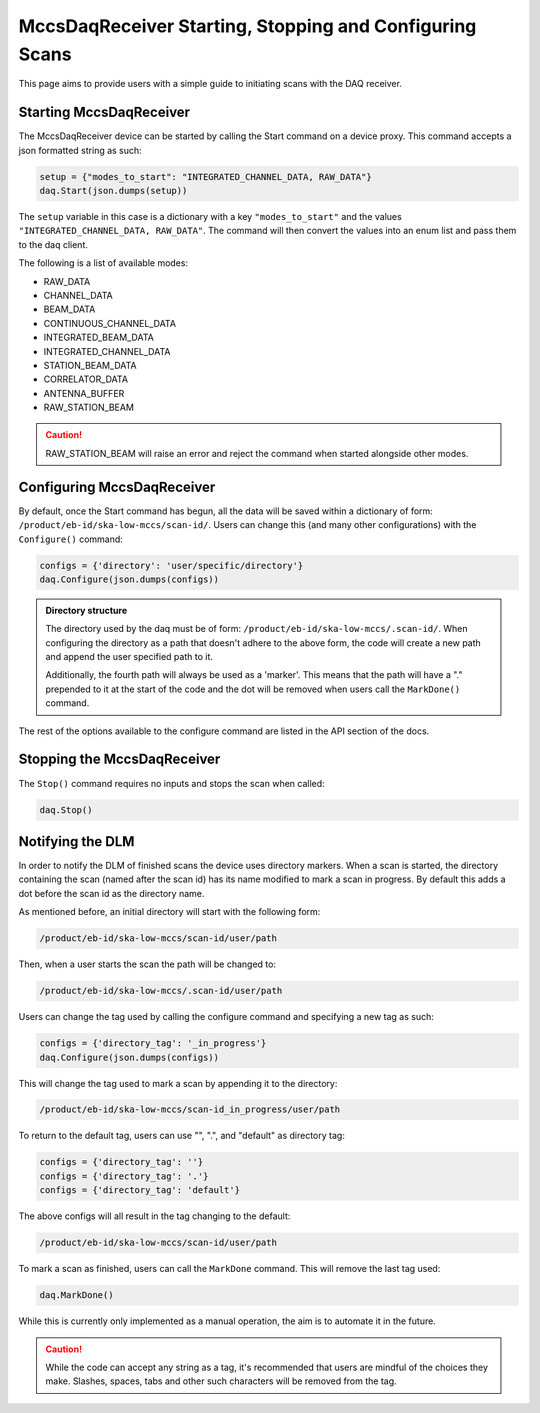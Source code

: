 MccsDaqReceiver Starting, Stopping and Configuring Scans
========================================================

This page aims to provide users with a simple guide to initiating scans with the DAQ receiver.

------------------------
Starting MccsDaqReceiver
------------------------

The MccsDaqReceiver device can be started by calling the Start command on a device proxy.
This command accepts a json formatted string as such:

.. code-block:: python

    setup = {"modes_to_start": "INTEGRATED_CHANNEL_DATA, RAW_DATA"}
    daq.Start(json.dumps(setup))

The ``setup`` variable in this case is a dictionary with a key ``"modes_to_start"`` and the values
``"INTEGRATED_CHANNEL_DATA, RAW_DATA"``. The command will then convert the values into an enum list
and pass them to the daq client.

The following is a list of available modes:

- RAW_DATA
- CHANNEL_DATA
- BEAM_DATA
- CONTINUOUS_CHANNEL_DATA
- INTEGRATED_BEAM_DATA
- INTEGRATED_CHANNEL_DATA
- STATION_BEAM_DATA
- CORRELATOR_DATA
- ANTENNA_BUFFER
- RAW_STATION_BEAM

.. Caution::
    RAW_STATION_BEAM will raise an error and reject the command when started alongside other modes.

---------------------------
Configuring MccsDaqReceiver
---------------------------

By default, once the Start command has begun, all the data will be saved within a dictionary of form:
``/product/eb-id/ska-low-mccs/scan-id/``. Users can change this (and many other configurations) with
the ``Configure()`` command:

.. code-block:: python

    configs = {'directory': 'user/specific/directory'}
    daq.Configure(json.dumps(configs))

.. Admonition::
    Directory structure

    The directory used by the daq must be of form: ``/product/eb-id/ska-low-mccs/.scan-id/``. When 
    configuring the directory as a path that doesn't adhere to the above form, the code will create
    a new path and append the user specified path to it.

    Additionally, the fourth path will always be used as a 'marker'. This means that the path will
    have a "." prepended to it at the start of the code and the dot will be removed when users call
    the ``MarkDone()`` command.

The rest of the options available to the configure command are listed in the API section of the docs.

---------------------------- 
Stopping the MccsDaqReceiver
----------------------------

The ``Stop()`` command requires no inputs and stops the scan when called:

.. code-block:: python

    daq.Stop()

-----------------
Notifying the DLM
-----------------

In order to notify the DLM of finished scans the device uses directory markers. When a scan is
started, the directory containing the scan (named after the scan id) has its name modified to mark
a scan in progress. By default this adds a dot before the scan id as the directory name.

As mentioned before, an initial directory will start with the following form:

.. code-block:: shell

    /product/eb-id/ska-low-mccs/scan-id/user/path

Then, when a user starts the scan the path will be changed to:

.. code-block:: shell

    /product/eb-id/ska-low-mccs/.scan-id/user/path

Users can change the tag used by calling the configure command and specifying a new tag as such:

.. code-block:: python

    configs = {'directory_tag': '_in_progress'}
    daq.Configure(json.dumps(configs))

This will change the tag used to mark a scan by appending it to the directory:

.. code-block:: shell

    /product/eb-id/ska-low-mccs/scan-id_in_progress/user/path

To return to the default tag, users can use "", ".", and "default" as directory tag:

.. code-block:: python

    configs = {'directory_tag': ''}
    configs = {'directory_tag': '.'}
    configs = {'directory_tag': 'default'}

The above configs will all result in the tag changing to the default:

.. code-block:: shell

    /product/eb-id/ska-low-mccs/scan-id/user/path

To mark a scan as finished, users can call the ``MarkDone`` command. This will remove the last tag used:

.. code-block:: python

    daq.MarkDone()

While this is currently only implemented as a manual operation, the aim is to automate it in the future.

.. Caution::
    While the code can accept any string as a tag, it's recommended that users are mindful of the choices they make.
    Slashes, spaces, tabs and other such characters will be removed from the tag. 
